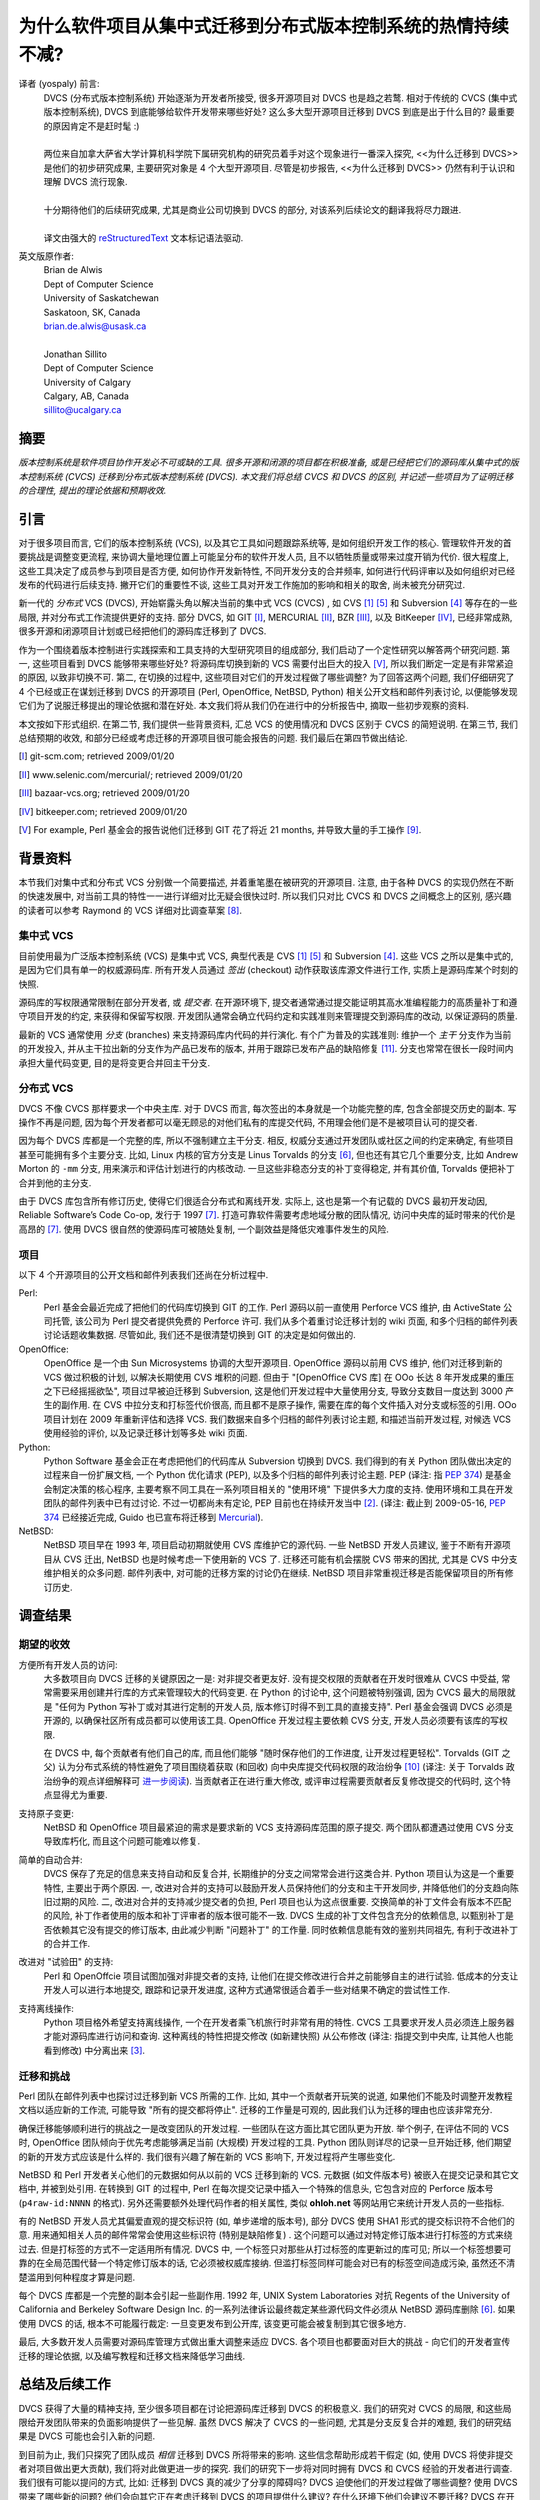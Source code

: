为什么软件项目从集中式迁移到分布式版本控制系统的热情持续不减?
===================================================================

译者 (yospaly) 前言:
  .. line-block::
    
    DVCS (分布式版本控制系统) 开始逐渐为开发者所接受, 很多开源项目对 DVCS 也是趋之若鹜. 相对于传统的 CVCS (集中式版本控制系统), DVCS 到底能够给软件开发带来哪些好处? 这么多大型开源项目迁移到 DVCS 到底是出于什么目的? 最重要的原因肯定不是赶时髦 :)
    
    两位来自加拿大萨省大学计算机科学院下属研究机构的研究员着手对这个现象进行一番深入探究, <<为什么迁移到 DVCS>> 是他们的初步研究成果, 主要研究对象是 4 个大型开源项目. 尽管是初步报告, <<为什么迁移到 DVCS>> 仍然有利于认识和理解 DVCS 流行现象.
    
    十分期待他们的后续研究成果, 尤其是商业公司切换到 DVCS 的部分, 对该系列后续论文的翻译我将尽力跟进.
    
    译文由强大的 reStructuredText_ 文本标记语法驱动.


英文版原作者:
  .. line-block::
    
    Brian de Alwis
    Dept of Computer Science
    University of Saskatchewan
    Saskatoon, SK, Canada
    brian.de.alwis@usask.ca
    
    Jonathan Sillito
    Dept of Computer Science
    University of Calgary
    Calgary, AB, Canada
    sillito@ucalgary.ca


.. _abstract:


摘要
--------------

*版本控制系统是软件项目协作开发必不可或缺的工具. 很多开源和闭源的项目都在积极准备, 或是已经把它们的源码库从集中式的版本控制系统 (CVCS) 迁移到分布式版本控制系统 (DVCS). 本文我们将总结 CVCS 和 DVCS 的区别, 并记述一些项目为了证明迁移的合理性, 提出的理论依据和预期收效.*


.. _intro:

引言
---------------------

对于很多项目而言, 它们的版本控制系统 (VCS), 以及其它工具如问题跟踪系统等, 是如何组织开发工作的核心. 管理软件开发的首要挑战是调整变更流程, 来协调大量地理位置上可能呈分布的软件开发人员, 且不以牺牲质量或带来过度开销为代价. 很大程度上, 这些工具决定了成员参与到项目是否方便, 如何协作开发新特性, 不同开发分支的合并频率, 如何进行代码评审以及如何组织对已经发布的代码进行后续支持. 撇开它们的重要性不谈, 这些工具对开发工作施加的影响和相关的取舍, 尚未被充分研究过.

新一代的 *分布式* VCS (DVCS), 开始崭露头角以解决当前的集中式 VCS (CVCS) , 如 CVS [1]_ [5]_ 和 Subversion [4]_ 等存在的一些局限, 并对分布式工作流提供更好的支持. 部分 DVCS, 如 GIT [I]_, MERCURIAL [II]_, BZR [III]_, 以及 BitKeeper [IV]_, 已经非常成熟, 很多开源和闭源项目计划或已经把他们的源码库迁移到了 DVCS.

作为一个围绕着版本控制进行实践探索和工具支持的大型研究项目的组成部分, 我们启动了一个定性研究以解答两个研究问题. 第一, 这些项目看到 DVCS 能够带来哪些好处? 将源码库切换到新的 VCS 需要付出巨大的投入 [V]_, 所以我们断定一定是有非常紧迫的原因, 以致非切换不可. 第二, 在切换的过程中, 这些项目对它们的开发过程做了哪些调整? 为了回答这两个问题, 我们仔细研究了 4 个已经或正在谋划迁移到 DVCS 的开源项目 (Perl, OpenOffice, NetBSD, Python) 相关公开文档和邮件列表讨论, 以便能够发现它们为了说服迁移提出的理论依据和潜在好处. 本文我们将从我们仍在进行中的分析报告中, 摘取一些初步观察的资料.

本文按如下形式组织. 在第二节, 我们提供一些背景资料, 汇总 VCS 的使用情况和 DVCS 区别于 CVCS 的简短说明. 在第三节, 我们总结预期的收效, 和部分已经或考虑迁移的开源项目很可能会报告的问题. 我们最后在第四节做出结论.


.. [I] git-scm.com; retrieved 2009/01/20
.. [II] www.selenic.com/mercurial/; retrieved 2009/01/20
.. [III] bazaar-vcs.org; retrieved 2009/01/20
.. [IV] bitkeeper.com; retrieved 2009/01/20
.. [V] For example, Perl 基金会的报告说他们迁移到 GIT 花了将近 21 months, 并导致大量的手工操作 [9]_.


.. _background:


背景资料
-----------------

本节我们对集中式和分布式 VCS 分别做一个简要描述, 并着重笔墨在被研究的开源项目. 注意, 由于各种 DVCS 的实现仍然在不断的快速发展中, 对当前工具的特性一一进行详细对比无疑会很快过时. 所以我们只对比 CVCS 和 DVCS 之间概念上的区别, 感兴趣的读者可以参考 Raymond 的 VCS 详细对比调查草案 [8]_.


集中式 VCS
~~~~~~~~~~~~~~~~~~

目前使用最为广泛版本控制系统 (VCS) 是集中式 VCS, 典型代表是 CVS [1]_ [5]_ 和 Subversion [4]_. 这些 VCS 之所以是集中式的, 是因为它们具有单一的权威源码库. 所有开发人员通过 *签出* (checkout) 动作获取该库源文件进行工作, 实质上是源码库某个时刻的快照.

源码库的写权限通常限制在部分开发者, 或 *提交者*. 在开源环境下, 提交者通常通过提交能证明其高水准编程能力的高质量补丁和遵守项目开发的约定, 来获得和保留写权限. 开发团队通常会确立代码约定和实践准则来管理提交到源码库的改动, 以保证源码的质量.

最新的 VCS 通常使用 *分支* (branches) 来支持源码库内代码的并行演化. 有个广为普及的实践准则: 维护一个 *主干* 分支作为当前的开发投入, 并从主干拉出新的分支作为产品已发布的版本, 并用于跟踪已发布产品的缺陷修复 [11]_. 分支也常常在很长一段时间内承担大量代码变更, 目的是将变更合并回主干分支.


分布式 VCS
~~~~~~~~~~~~~~~~~~~~~~~~~~

DVCS 不像 CVCS 那样要求一个中央主库. 对于 DVCS 而言, 每次签出的本身就是一个功能完整的库, 包含全部提交历史的副本. 写操作不再是问题, 因为每个开发者都可以毫无顾忌的对他们私有的库提交代码, 不用理会他们是不是被项目认可的提交者.

因为每个 DVCS 库都是一个完整的库, 所以不强制建立主干分支. 相反, 权威分支通过开发团队或社区之间的约定来确定, 有些项目甚至可能拥有多个主要分支. 比如, Linux 内核的官方分支是 Linus Torvalds 的分支 [6]_, 但也还有其它几个重要分支, 比如 Andrew Morton 的 ``-mm`` 分支, 用来演示和评估计划进行的内核改动. 一旦这些非稳态分支的补丁变得稳定, 并有其价值, Torvalds 便把补丁合并到他的主分支.

由于 DVCS 库包含所有修订历史, 使得它们很适合分布式和离线开发. 实际上, 这也是第一个有记载的 DVCS 最初开发动因, Reliable Software’s Code Co-op, 发行于 1997 [7]_. 打造可靠软件需要考虑地域分散的团队情况, 访问中央库的延时带来的代价是高昂的 [7]_. 使用 DVCS 很自然的使源码库可被随处复制, 一个副效益是降低灾难事件发生的风险.


项目
~~~~~~~~~~~~

以下 4 个开源项目的公开文档和邮件列表我们还尚在分析过程中.

Perl:
    Perl 基金会最近完成了把他们的代码库切换到 GIT 的工作. Perl 源码以前一直使用 Perforce VCS 维护, 由 ActiveState 公司托管, 该公司为 Perl 提交者提供免费的 Perforce 许可. 我们从多个着重讨论迁移计划的 wiki 页面, 和多个归档的邮件列表讨论话题收集数据. 尽管如此, 我们还不是很清楚切换到 GIT 的决定是如何做出的.

OpenOffice:
    OpenOffice 是一个由 Sun Microsystems 协调的大型开源项目. OpenOffice 源码以前用 CVS 维护, 他们对迁移到新的 VCS 做过积极的计划, 以解决长期使用 CVS 堆积的问题. 但由于 "[OpenOffice CVS 库] 在 OOo 长达 8 年开发成果的重压之下已经摇摇欲坠", 项目过早被迫迁移到 Subversion, 这是他们开发过程中大量使用分支, 导致分支数目一度达到 3000 产生的副作用. 在 CVS 中拉分支和打标签代价很高, 而且都不是原子操作, 需要在库的每个文件插入对分支或标签的引用. OOo 项目计划在 2009 年重新评估和选择 VCS. 我们数据来自多个归档的邮件列表讨论主题, 和描述当前开发过程, 对候选 VCS 使用经验的评价, 以及记录迁移计划等多处 wiki 页面.

Python:
    Python Software 基金会正在考虑把他们的代码库从 Subversion 切换到 DVCS. 我们得到的有关 Python 团队做出决定的过程来自一份扩展文档, 一个 Python 优化请求 (PEP), 以及多个归档的邮件列表讨论主题. PEP (译注: 指 `PEP 374`_) 是基金会制定决策的核心程序, 主要考察不同工具在一系列项目相关的 "使用环境" 下提供多大力度的支持. 使用环境和工具在开发团队的邮件列表中已有过讨论. 不过一切都尚未有定论, PEP 目前也在持续开发当中 [2]_. (译注: 截止到 2009-05-16, `PEP 374`_ 已经接近完成, Guido 也已宣布将迁移到 Mercurial_).

NetBSD:
    NetBSD 项目早在 1993 年, 项目启动初期就使用 CVS 库维护它的源代码. 一些 NetBSD 开发人员建议, 鉴于不断有开源项目从 CVS 迁出, NetBSD 也是时候考虑一下使用新的 VCS 了. 迁移还可能有机会摆脱 CVS 带来的困扰, 尤其是 CVS 中分支维护相关的众多问题. 邮件列表中, 对可能的迁移方案的讨论仍在继续. NetBSD 项目非常重视迁移是否能保留项目的所有修订历史.


调查结果
----------------

期望的收效
~~~~~~~~~~~~~~~~~~

方便所有开发人员的访问:
    大多数项目向 DVCS 迁移的关键原因之一是: 对非提交者更友好. 没有提交权限的贡献者在开发时很难从 CVCS 中受益, 常常需要采用创建并行库的方式来管理较大的代码变更. 在 Python 的讨论中, 这个问题被特别强调, 因为 CVCS 最大的局限就是 "任何为 Python 写补丁或对其进行定制的开发人员, 版本修订时得不到工具的直接支持". Perl 基金会强调 DVCS 必须是开源的, 以确保社区所有成员都可以使用该工具. OpenOffice 开发过程主要依赖 CVS 分支, 开发人员必须要有该库的写权限.
    
    在 DVCS 中, 每个贡献者有他们自己的库, 而且他们能够 "随时保存他们的工作进度, 让开发过程更轻松". Torvalds (GIT 之父) 认为分布式系统的特性避免了项目围绕着获取 (和回收) 向中央库提交代码权限的政治纷争 [10]_ (译注: 关于 Torvalds 政治纷争的观点详细解释可 `进一步阅读 <http://people.debian.org.tw/~chihchun/2008/12/19/linus-torvalds-on-git/>`_). 当贡献者正在进行重大修改, 或评审过程需要贡献者反复修改提交的代码时, 这个特点显得尤为重要.

支持原子变更:
    NetBSD 和 OpenOffice 项目最紧迫的需求是要求新的 VCS 支持源码库范围的原子提交. 两个团队都遭遇过使用 CVS 分支导致库朽化, 而且这个问题可能难以修复.

简单的自动合并:
    DVCS 保存了充足的信息来支持自动和反复合并, 长期维护的分支之间常常会进行这类合并. Python 项目认为这是一个重要特性, 主要出于两个原因. 一, 改进对合并的支持可以鼓励开发人员保持他们的分支和主干开发同步, 并降低他们的分支趋向陈旧过期的风险. 二, 改进对合并的支持减少提交者的负担, Perl 项目也认为这点很重要. 交换简单的补丁文件会有版本不匹配的风险,  补丁作者使用的版本和补丁评审者的版本很可能不一致. DVCS 生成的补丁文件包含充分的依赖信息, 以甄别补丁是否依赖其它没有提交的修订版本, 由此减少判断 "问题补丁" 的工作量. 同时依赖信息能有效的鉴别共同祖先, 有利于改进补丁的合并工作.

改进对 "试验田" 的支持:
    Perl 和 OpenOffcie 项目试图加强对非提交者的支持, 让他们在提交修改进行合并之前能够自主的进行试验. 低成本的分支让开发人可以进行本地提交, 跟踪和记录开发进度, 这种方式通常很适合着手一些对结果不确定的尝试性工作.

支持离线操作:
    Python 项目格外希望支持离线操作, 一个在开发者乘飞机旅行时非常有用的特性. CVCS 工具要求开发人员必须连上服务器才能对源码库进行访问和查询. 这种离线的特性把提交修改 (如新建快照) 从公布修改 (译注: 指提交到中央库, 让其他人也能看到修改) 中分离出来 [3]_.


迁移和挑战
~~~~~~~~~~~~~~~~~~~~~~~~~~~~~~

Perl 团队在邮件列表中也探讨过迁移到新 VCS 所需的工作. 比如, 其中一个贡献者开玩笑的说道, 如果他们不能及时调整开发教程文档以适应新的工作流, 可能导致 "所有的提交都将停止". 迁移的工作量是可观的, 因此我们认为迁移的理由也应该非常充分.

确保迁移能够顺利进行的挑战之一是改变团队的开发过程. 一些团队在这方面比其它团队更为开放. 举个例子, 在评估不同的 VCS 时, OpenOffice 团队倾向于优先考虑能够满足当前 (大规模) 开发过程的工具. Python 团队则详尽的记录一旦开始迁移, 他们期望的新的开发方式应该是什么样的. 我们很有兴趣了解在新的 VCS 影响下, 开发过程将产生哪些变化.

NetBSD 和 Perl 开发者关心他们的元数据如何从以前的 VCS 迁移到新的 VCS. 元数据 (如文件版本号) 被嵌入在提交记录和其它文档中, 并被到处引用. 在转换到 GIT 的过程中, Perl 在每次提交记录中插入一个特殊的信息头, 它包含对应的 Perforce 版本号 (``p4raw-id:NNNN`` 的格式). 另外还需要额外处理代码作者的相关属性, 类似 **ohloh.net** 等网站用它来统计开发人员的一些指标.

有的 NetBSD 开发人员尤其偏爱直观的提交标识符 (如, 单步递增的版本号), 部分 DVCS 使用 SHA1 形式的提交标识符不合他们的意. 用来通知相关人员的邮件常常会使用这些标识符 (特别是缺陷修复) . 这个问题可以通过对特定修订版本进行打标签的方式来绕过去. 但是打标签的方式不一定适用所有情况. DVCS 中, 一个标签只对那些从打过标签的库更新过的库可见; 所以一个标签想要可靠的在全局范围代替一个特定修订版本的话, 它必须被权威库接纳. 但滥打标签同样可能会对已有的标签空间造成污染, 虽然还不清楚滥用到何种程度才算是问题.

每个 DVCS 库都是一个完整的副本会引起一些副作用. 1992 年, UNIX System Laboratories 对抗 Regents of the University of California and Berkeley Software Design Inc. 的一系列法律诉讼最终裁定某些源代码文件必须从 NetBSD 源码库删除 [6]_. 如果使用 DVCS 的话, 根本不可能履行裁定: 一旦变更发布到公开库, 该变更可能会被复制到其它很多地方.

最后, 大多数开发人员需要对源码库管理方式做出重大调整来适应 DVCS. 各个项目也都要面对巨大的挑战 - 向它们的开发者宣传迁移的理论依据, 以及编写教程和迁移文档来降低学习曲线.


总结及后续工作
-----------------------

DVCS 获得了大量的精神支持, 至少很多项目都在讨论把源码库迁移到 DVCS 的积极意义. 我们的研究对 CVCS 的局限, 和这些局限给开发团队带来的负面影响提供了一些见解. 虽然 DVCS 解决了 CVCS 的一些问题, 尤其是分支反复合并的难题, 我们的研究结果是 DVCS 可能也会引入新的问题.

到目前为止, 我们只探究了团队成员 *相信* 迁移到 DVCS 所将带来的影响. 这些信念帮助形成若干假定 (如, 使用 DVCS 将使非提交者对项目做出更大贡献), 我们将对此做更进一步的探究. 我们的研究下一步将对同时拥有 DVCS 和 CVCS 经验的开发者进行调查. 我们很有可能以提问的方式, 比如: 迁移到 DVCS 真的减少了分享的障碍吗? DVCS 迫使他们的开发过程做了哪些调整? 使用 DVCS 带来了哪些新的问题? 他们会向其它正在考虑迁移到 DVCS 的项目提供什么建议? 在什么环境下他们会建议不要迁移? DVCS 在开源和闭源项目中的使用有区别吗?

参考资料
----------------------

.. [1] B.Berliner. CVS II: Parallelizing software development. In Proc. USENIX Winter 1990 Technical Conference, pages 341–352, Berkeley, USA, 1990. USENIX Association.

.. [2] B.Cannon, B.Warsaw, S.J.Turnbull, and A.Vassalotti. Migrating from Subversion to a distributed VCS. PEP 0374, Python Foundation, draft. URL http://www.python.org/dev/peps/pep-0374/. Retrieved 2009/01/16.

.. [3] I.C.Clatworthy. Distributed version control: Why and how. In Proc. Open Source Development Conf. (OSDC), 2007.

.. [4] B.Collins-Sussman, B.W.Fitzpatrick, and C.M.Pilato. Version Control with Subversion (for Subversion 1.5). O’Reilly, 2 edition, 2008.

.. [5] D.Grune. Concurrent Versions Systems: A method for independent cooperation. Technical Report IR 113, Vrije Universiteit, 1986.

.. [6] P.Jones. The 1994 USL–Regents of UCal settlement agreement. Groklaw, Nov. 2004. URL http://www.groklaw.net/articlebasic.php?story=20041126130302760.

.. [7] B.Milewski. Distributed source control system. In Proc. ICSE Worksh. on System Configuration Management (SCM-7), pages 98–107, 1997.

.. [8] E.S.Raymond. Understanding version-control systems. Retrieved 2009/01/17 from http://www.catb.org/~esr/writings/version-control/, draft.

.. [9] The Perl Foundation. Perl 5 now uses git for version control, Dec. 2008. URL http://use.perl.org/articles/08/12/22/0830205.shtml.

.. [10] L.Torvalds. Linus torvalds on git. Transcript from Google Tech Talk, May 2007. URL http://git.or.cz/gitwiki/LinusTalk200705Transcript.

.. [11] L.Wingerd and C.Seiwald. High-level SCM best practices. In System Configuration Management, volume 1439 of LNCS, pages 57–66. Springer, 1998.


.. _PEP 374: http://www.python.org/dev/peps/pep-0374/
.. _Mercurial: http://www.selenic.com/mercurial/
.. _reStructuredText: http://docutils.sourceforge.net/rst.html
